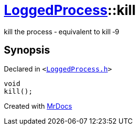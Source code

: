 [#LoggedProcess-kill]
= xref:LoggedProcess.adoc[LoggedProcess]::kill
:relfileprefix: ../
:mrdocs:


kill the process &hyphen; equivalent to kill &hyphen;9

== Synopsis

Declared in `&lt;https://github.com/PrismLauncher/PrismLauncher/blob/develop/LoggedProcess.h#L68[LoggedProcess&period;h]&gt;`

[source,cpp,subs="verbatim,replacements,macros,-callouts"]
----
void
kill();
----



[.small]#Created with https://www.mrdocs.com[MrDocs]#
